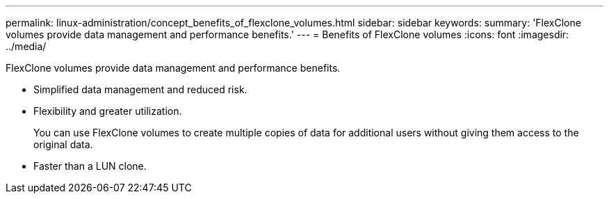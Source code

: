 ---
permalink: linux-administration/concept_benefits_of_flexclone_volumes.html
sidebar: sidebar
keywords: 
summary: 'FlexClone volumes provide data management and performance benefits.'
---
= Benefits of FlexClone volumes
:icons: font
:imagesdir: ../media/

[.lead]
FlexClone volumes provide data management and performance benefits.

* Simplified data management and reduced risk.
* Flexibility and greater utilization.
+
You can use FlexClone volumes to create multiple copies of data for additional users without giving them access to the original data.

* Faster than a LUN clone.
